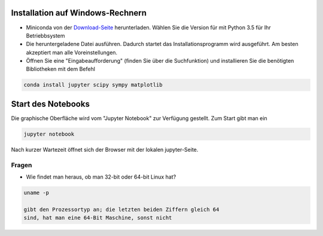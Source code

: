=================================
Installation auf Windows-Rechnern
=================================

* Miniconda von der `Download-Seite`_ herunterladen.  Wählen Sie die Version für mit Python 3.5 für Ihr Betriebbsystem

* Die heruntergeladene Datei ausführen.  Dadurch startet das Installationsprogramm wird ausgeführt.  Am besten akzeptiert man alle Voreinstellungen.

* Öffnen Sie eine "Eingabeaufforderung" (finden Sie über die Suchfunktion) und installieren Sie die benötigten Bibliotheken mit dem Befehl 

.. code:: PowerShell

  conda install jupyter scipy sympy matplotlib

  
===================
Start des Notebooks
===================

Die graphische Oberfläche wird vom "Jupyter Notebook" zur Verfügung
gestellt.   Zum Start gibt man ein

.. code:: bash

   jupyter notebook
   

Nach kurzer Wartezeit öffnet sich der Browser mit der lokalen jupyter-Seite.  



.. _Download-Seite: http://conda.pydata.org/miniconda.html




Fragen
======

* Wie findet man heraus, ob man 32-bit oder 64-bit Linux hat?

.. code:: bash

   uname -p

   gibt den Prozessortyp an; die letzten beiden Ziffern gleich 64
   sind, hat man eine 64-Bit Maschine, sonst nicht
